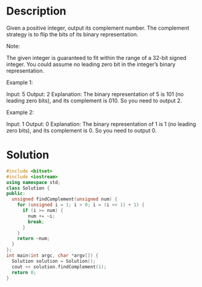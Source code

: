 * Description
Given a positive integer, output its complement number. The complement strategy is to flip the bits of its binary representation.

Note:

    The given integer is guaranteed to fit within the range of a 32-bit signed integer.
    You could assume no leading zero bit in the integer’s binary representation.

Example 1:

Input: 5
Output: 2
Explanation: The binary representation of 5 is 101 (no leading zero bits), and its complement is 010. So you need to output 2.

Example 2:

Input: 1
Output: 0
Explanation: The binary representation of 1 is 1 (no leading zero bits), and its complement is 0. So you need to output 0.
* Solution
#+BEGIN_SRC cpp
  #include <bitset>
  #include <iostream>
  using namespace std;
  class Solution {
  public:
    unsigned findComplement(unsigned num) {
      for (unsigned i = 1; i > 0; i = (i << 1) + 1) {
        if (i >= num) {
          num += ~i;
          break;
        }
      }
      return ~num;
    }
  };
  int main(int argc, char *argv[]) {
    Solution solution = Solution();
    cout << solution.findComplement(1);
    return 0;
  }
#+END_SRC

#+RESULTS:
: 0
